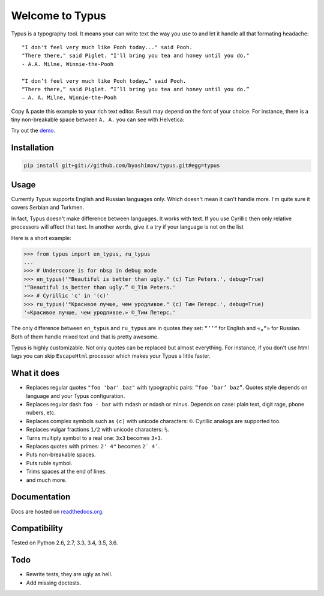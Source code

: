 Welcome to Typus
================

Typus is a typography tool. It means your can write text the way you use to
and let it handle all that formating headache:

::

    "I don't feel very much like Pooh today..." said Pooh.
    "There there," said Piglet. "I'll bring you tea and honey until you do."
    - A.A. Milne, Winnie-the-Pooh

    “I don’t feel very much like Pooh today…” said Pooh.
    “There there,” said Piglet. “I’ll bring you tea and honey until you do.”
    — A. A. Milne, Winnie-the-Pooh

Copy & paste this example to your rich text editor. Result may depend on
the font of your choice.
For instance, there is a tiny non-breakable space between ``A. A.`` you
can see with Helvetica:

.. image:: https://raw.githubusercontent.com/byashimov/typus/develop/docs/example.png

Try out the demo_.


Installation
------------

.. code-block:: console

    pip install git+git://github.com/byashimov/typus.git#egg=typus


Usage
-----

Currently Typus supports English and Russian languages only.
Which doesn't mean it can't handle more. I'm quite sure it covers Serbian
and Turkmen.

In fact, Typus doesn't make difference between languages. It works with text.
If you use Cyrillic then only relative processors will affect that text.
In another words, give it a try if your language is not on the list

Here is a short example:

.. code-block:: python

    >>> from typus import en_typus, ru_typus
    ...
    >>> # Underscore is for nbsp in debug mode
    >>> en_typus('"Beautiful is better than ugly." (c) Tim Peters.', debug=True)
    '“Beautiful is_better than ugly.” ©_Tim Peters.'
    >>> # Cyrillic 'с' in '(с)'
    >>> ru_typus('"Красивое лучше, чем уродливое." (с) Тим Петерс.', debug=True)
    '«Красивое лучше, чем уродливое.» ©_Тим Петерс.'


The only difference between ``en_typus`` and ``ru_typus``
are in quotes they set: ``“‘’”`` for English and ``«„“»`` for Russian. Both of
them handle mixed text and that is pretty awesome.

Typus is highly customizable. Not only quotes can be replaced but almost
everything. For instance, if you don't use html tags you can skip
``EscapeHtml`` processor which makes your Typus a little
faster.


What it does
------------

- Replaces regular quotes ``"foo 'bar' baz"`` with typographic pairs:
  ``“foo ‘bar’ baz”``. Quotes style depends on language and your Typus configuration.
- Replaces regular dash ``foo - bar`` with mdash or ndash or minus.
  Depends on case: plain text, digit rage, phone nubers, etc.
- Replaces complex symbols such as ``(c)`` with unicode characters: ``©``.
  Cyrillic analogs are supported too.
- Replaces vulgar fractions ``1/2`` with unicode characters: ``½``.
- Turns multiply symbol to a real one: ``3x3`` becomes ``3×3``.
- Replaces quotes with primes: ``2' 4"`` becomes ``2′ 4″``.
- Puts non-breakable spaces.
- Puts ruble symbol.
- Trims spaces at the end of lines.
- and much more.

Documentation
-------------

Docs are hosted on `readthedocs.org`_.

.. seealso::

    Oh, there is also an outdated Russian article I should not
    probably suggest, but since all docs are in English, this link_ might be
    quite helpful.


Compatibility
-------------

.. image:: https://travis-ci.org/byashimov/typus.svg?branch=develop
    :alt: Build Status
    :target: https://travis-ci.org/byashimov/typus

.. image:: https://codecov.io/gh/byashimov/typus/branch/develop/graph/badge.svg
    :alt: Codecov
    :target: https://codecov.io/gh/byashimov/typus

Tested on Python 2.6, 2.7, 3.3, 3.4, 3.5, 3.6.


Todo
----

- Rewrite tests, they are ugly as hell.
- Add missing doctests.

.. _link: https://habrahabr.ru/post/303608/
.. _readthedocs.org: http://py-typus.readthedocs.io/en/latest/
.. _demo: https://byashimov.com/typus/
